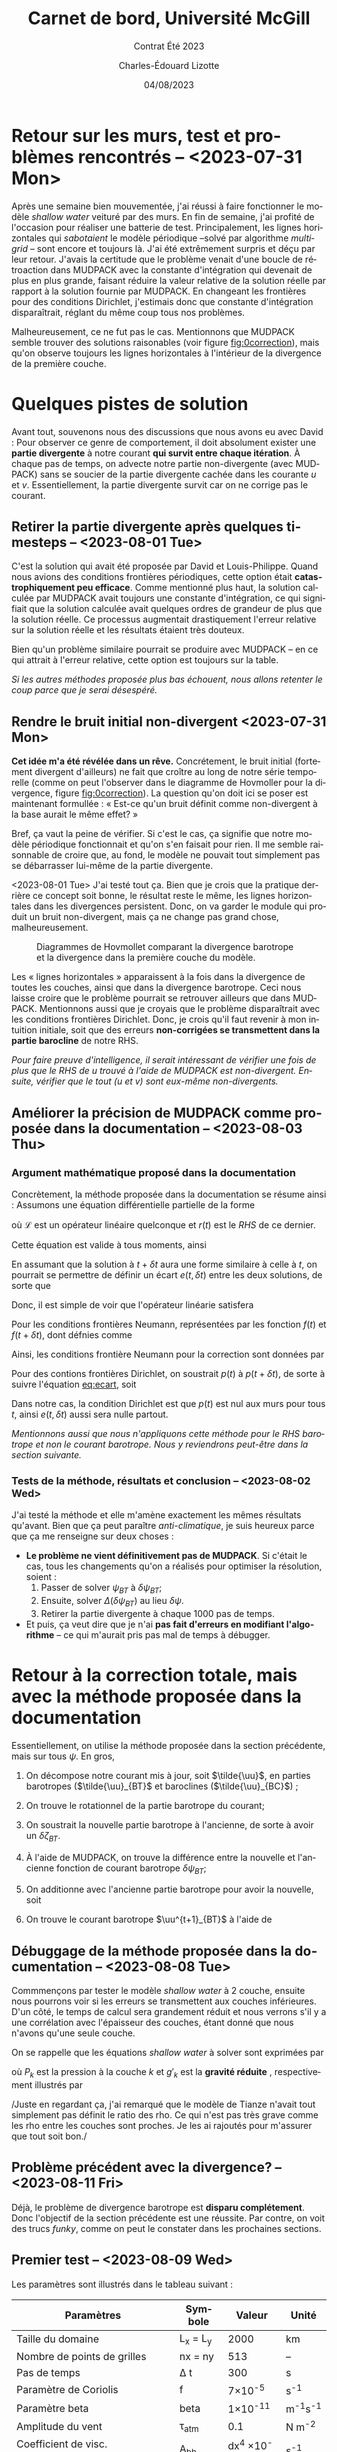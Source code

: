 #+title: Carnet de bord, Université McGill
#+subtitle: Contrat Été 2023
#+author: Charles-Édouard Lizotte
#+date:04/08/2023
#+LANGUAGE: fr
#+BIBLIOGRAPHY: master-bibliography.bib
#+OPTIONS: toc:nil title:nil


\mytitlepage
\tableofcontents\newpage


* Retour sur les murs, test et problèmes rencontrés -- <2023-07-31 Mon>

Après une semaine bien mouvementée, j'ai réussi à faire fonctionner le modèle /shallow water/ veituré par des murs.
En fin de semaine, j'ai profité de l'occasion pour réaliser une batterie de test.
Principalement, les lignes horizontales qui /sabotaient/ le modèle périodique --solvé par algorithme /multigrid/ -- sont encore et toujours là.
J'ai été extrêmement surpris et déçu par leur retour.
J'avais la certitude que le problème venait d'une boucle de rétroaction dans MUDPACK avec la constante d'intégration qui devenait de plus en plus grande, faisant réduire la valeur relative de la solution réelle par rapport à la solution fournie par MUDPACK.
En changeant les frontières pour des conditions Dirichlet, j'estimais donc que constante d'intégration disparaîtrait, réglant du même coup tous nos problèmes.\bigskip

Malheureusement, ce ne fut pas le cas.
Mentionnons que MUDPACK semble trouver des solutions raisonables (voir figure [[fig:0correction]]), mais qu'on observe toujours les lignes horizontales à l'intérieur de la divergence de la première couche.

#+NAME:fig:0correction
#+CAPTION: Test avec modèle borné par des murs.
[[file:figures/tests/2023-07-31_hovmoller1_t=950days.png]]
\newpage

* Quelques pistes de solution
Avant tout, souvenons nous des discussions que nous avons eu avec David : 
Pour observer ce genre de comportement, il doit absolument exister une *partie divergente* à notre courant *qui survit entre chaque itération*.
À chaque pas de temps, on advecte notre partie non-divergente (avec MUDPACK) sans se soucier de la partie divergente cachée dans les courante $u$ et $v$.
Essentiellement, la partie divergente survit car on ne corrige pas le courant.


** Retirer la partie divergente après quelques timesteps -- <2023-08-01 Tue>
C'est la solution qui avait été proposée par David et Louis-Philippe.
Quand nous avions des conditions frontières périodiques, cette option était *catastrophiquement peu efficace*.
Comme mentionné plus haut, la solution calculée par MUDPACK avait toujours une constante d'intégration, ce qui signifiait que la solution calculée avait quelques ordres de grandeur de plus que la solution réelle.
Ce processus augmentait drastiquement l'erreur relative sur la solution réelle et les résultats étaient très douteux.\bigskip

Bien qu'un problème similaire pourrait se produire avec MUDPACK -- en ce qui attrait à l'erreur relative, cette option est toujours sur la table.\bigskip

\nb /Si les autres méthodes proposée plus bas échouent, nous allons retenter le coup parce que je serai désespéré./

** Rendre le bruit initial non-divergent <2023-07-31 Mon>
*Cet idée m'a été révélée dans un rêve.*
Concrétement, le bruit initial (fortement divergent d'ailleurs) ne fait que croître au long de notre série temporelle (comme on peut l'observer dans le diagramme de Hovmoller pour la divergence, figure [[fig:0correction]]).
La question qu'on doit ici se poser est maintenant formullée : « Est-ce qu'un bruit définit comme non-divergent à la base aurait le même effet? »\bigskip

Bref, ça vaut la peine de vérifier.
Si c'est le cas, ça signifie que notre modèle périodique fonctionnait et qu'on s'en faisait pour rien.
Il me semble raisonnable de croire que, au fond, le modèle ne pouvait tout simplement pas se débarrasser lui-même de la partie divergente.\bigskip

<2023-08-01 Tue> J'ai testé tout ça.
Bien que je crois que la pratique derrière ce concept soit bonne, le résultat reste le même, les lignes horizontales dans les divergences persistent.
Donc, on va garder le module qui produit un bruit non-divergent, mais ça ne change pas grand chose, malheureusement.

#+CAPTION: Diagrammes de Hovmollet comparant la divergence barotrope et la divergence dans la première couche du modèle.
[[file:figures/debuggage/2023_08_03_comp_divergences.png]]

Les « lignes horizontales » apparaissent à la fois dans la divergence de toutes les couches, ainsi que dans la divergence barotrope.
Ceci nous laisse croire que le problème pourrait se retrouver ailleurs que dans MUDPACK.
Mentionnons aussi que je croyais que le problème disparaîtrait avec les conditions frontières Dirichlet.
Donc, je crois qu'il faut revenir à mon intuition initiale, soit que des erreurs *non-corrigées se transmettent dans la partie barocline* de notre RHS.\bigskip

\nb /Pour faire preuve d'intelligence, il serait intéressant de vérifier une fois de plus que le RHS de u trouvé à l'aide de MUDPACK est non-divergent.
Ensuite, vérifier que le tout (u et v) sont eux-même non-divergents./


** Améliorer la précision de MUDPACK comme proposée dans la documentation -- <2023-08-03 Thu>

*** Argument mathématique proposé dans la documentation
Concrètement, la méthode proposée dans la documentation se résume ainsi :
Assumons une équation différentielle partielle de la forme
\begin{equation}
   \mathscr{L}\qty{\pt p(t)\pt} = r(t),
\end{equation}
où $\mathscr{L}$ est un opérateur linéaire quelconque et $r(t)$ est le /RHS/ de ce dernier.\bigskip

Cette équation est valide à tous moments, ainsi
\begin{equation}
   \mathscr{L}\qty{\pt p(t+\delta t)\pt} = r(t+\delta t),
\end{equation}

En assumant que la solution à $t+\delta t$ aura une forme similaire à celle à $t$, on pourrait se permettre de définir un écart $e(t,\delta t)$ entre les deux solutions, de sorte que
#+NAME: eq:ecart
\begin{equation}
   e(t,\delta t) = p(t+\delta t) - p(t).
\end{equation}

Donc, il est simple de voir que l'opérateur linéarie satisfera
\begin{equation}
   \mathscr{L}\qty{\pt e(t,\delta t)} = r(t+\delta t) - r(t).
\end{equation}

Pour les conditions frontières Neumann, représentées par les fonction $f(t)$ et $f(t+\delta t)$, dont défnies comme
\begin{align}
   && \pdv{}{x} \qty[ \tall p(t) ] = f(t), && \pdv{}{x} \qty[\tall p(t+\delta t)] = f(t+\delta t). &&
\end{align}
Ainsi, les conditions frontière Neumann pour la correction sont données par
\begin{equation}
   \pdv{}{x} \qty[ \tall e(t,\delta t) ]  = f(t+\delta t) - f(t).
\end{equation}

Pour des contions frontières Dirichlet, on soustrait $p(t)$ à $p(t+\delta t)$, de sorte à suivre l'équation [[eq:ecart]], soit
\begin{equation}
   \eval{e(t,\delta t)\ }_{x_0} = \eval{ \qty{ \pt p(t+\delta t) - p(t)\pt \tall } }_{x_0}.
\end{equation}

Dans notre cas, la condition Dirichlet est que $p(t)$ est nul aux murs pour tous $t$, ainsi $e(t,\delta t)$ aussi sera nulle partout.\bigskip

\nb /Mentionnons aussi que nous n'appliquons cette méthode pour le RHS barotrope et non le courant barotrope. Nous y reviendrons peut-être dans la section suivante./

*** Tests de la méthode, résultats et conclusion -- <2023-08-02 Wed>
J'ai testé la méthode et elle m'amène exactement les mêmes résultats qu'avant.
Bien que ça peut paraître /anti-climatique/, je suis heureux parce que ça me renseigne sur deux choses :
+ *Le problème ne vient définitivement pas de MUDPACK*.
  Si c'était le cas, tous les changements qu'on a réalisés pour optimiser la résolution, soient :
  1) Passer de solver $\psi_{BT}$ à $\delta \psi_{BT}$;
  2) Ensuite, solver $\Delta (\delta \psi_{BT})$ au lieu $\delta\psi$.
  3) Retirer la partie divergente à chaque 1000 pas de temps.
     
+ Et puis, ça veut dire que je n'ai *pas fait d'erreurs en modifiant l'algorithme* -- ce qui m'aurait pris pas mal de temps à débugger. 


* Retour à la correction totale, mais avec la méthode proposée dans la documentation

Essentiellement, on utilise la méthode proposée dans la section précédente, mais sur tous $\psi$.
En gros,
1) On décompose notre courant mis à jour, soit $\tilde{\uu}$, en parties barotropes ($\tilde{\uu}_{BT}$ et baroclines ($\tilde{\uu}_{BC}$) ;
2) On trouve le rotationnel de la partie barotrope du courant;
   \begin{equation}
      \tilde{\zeta}_{BT} = \kvf\cdot\curl(\tilde{\uu}_{BT});
   \end{equation}
3) On soustrait la nouvelle partie barotrope à l'ancienne, de sorte à avoir un $\delta \zeta_{BT}$.
   \begin{equation}
      \delta \zeta_{BT} = \tilde{\zeta}_{BT} - \zeta_{BT}^t;
   \end{equation}
4) À l'aide de MUDPACK, on trouve la différence entre la nouvelle et l'ancienne fonction de courant barotrope $\delta \psi_{BT}$;
   \begin{equation}
      \delta \psi_{BT} = MUDPACK \pt \qty(\delta \zeta_{BT},\pt \laplacian{});
   \end{equation}
5) On additionne avec l'ancienne partie barotrope pour avoir la nouvelle, soit
   \begin{equation}
      \psi^{t+1}_{BT} = \tilde{\psi}_{BT} = \psi^{t} + \delta \psi_{BT}.
   \end{equation}
6) On trouve le courant barotrope $\uu^{t+1}_{BT}$ à l'aide de
   \begin{equation}
      \uu^{t+1}_{BT} = \kvf\times\gradient(\psi^{t+1}_{BT})
   \end{equation}

** Débuggage de la méthode proposée dans la documentation -- <2023-08-08 Tue>

Commmençons par tester le modèle /shallow water/ à 2 couche, ensuite nous pourrons voir si les erreurs se transmettent aux couches inférieures.
D'un côté, le temps de calcul sera grandement réduit et nous verrons s'il y a une corrélation avec l'épaisseur des couches, étant donné que nous n'avons qu'une seule couche.\bigskip

On se rappelle que les équations /shallow water/ à solver sont exprimées par
\begin{equation}
   \pdv{\uu_k}{t} = \qty(\zeta_k + f\pt) \pt \kvf\times\uu_k -\frac{\gradient|\uu_k^2|}{2}  -\frac{\gradient{P_k}}{\rho_k} - \frac{\gradient p_{surf}}{\rho_k},
\end{equation}
où $P_k$ est la pression à la couche $k$ et $g'_k$ est la  *gravité réduite* , respectivement illustrés par 
\begin{align}
   && P_k = \qty(\sum_i^{k-1} P_i ) + \rho_1 g'_k \eta_k &&  \text{et} && g'_k = g \pt\qty(\frac{\rho_k - \rho_{k-1}}{\rho_1})\ . &&
\end{align}

\nb /Juste en regardant ça, j'ai remarqué que le modèle de Tianze n'avait tout simplement pas définit le ratio des rho. Ce qui n'est pas très grave comme les rho entre les couches sont proches. Je les ai rajoutés pour m'assurer que tout soit bon./\bigskip

** Problème précédent avec la divergence? -- <2023-08-11 Fri>
Déjà, le problème de divergence barotrope est *disparu complétement*.
Donc l'objectif de la section précédente est une réussite.
Par contre, on voit des trucs /funky/, comme on peut le constater dans les prochaines sections.

** Premier test -- <2023-08-09 Wed>

Les paramètres sont illustrés dans le tableau suivant :

|------------------------------------------+------------+--------------------+--------------|
|------------------------------------------+------------+--------------------+--------------|
| Paramètres                               | Symbole    |             Valeur | Unité        |
|------------------------------------------+------------+--------------------+--------------|
| Taille du domaine                        | L_x = L_y  |               2000 | km           |
| Nombre de points de grilles              | nx = ny    |                513 | --           |
| Pas de temps                             | \Delta t   |                300 | s            |
| Paramètre de Coriolis                    | f          |     7\times10^{-5} | s^{-1}       |
| Paramètre beta                           | beta       |    1\times10^{-11} | m^{-1}s^{-1} |
| Amplitude du vent                        | \tau_{atm} |                0.1 | N m^{-2}     |
| Coefficient de visc. biharmonique        | A_{bh}     | dx^4 \times10^{-5} | s^{-1}       |
| Coefficient de frottement                | r_{drag}   |            10^{-7} | s^{-1}       |
| Vitesse des ondes internes barocliniques | c_{bc}     |                  2 | ms^{-1}      |
| Épaisseur de la couche supérieure        | H_1        |               1000 | m            |
| Épaisseur de la couche inférieur         | H_2        |               1000 | m            |
|------------------------------------------+------------+--------------------+--------------|


*** Détection d'une erreur majeure -- <2023-08-11 Fri>
Alors, il semble que j'avais mal calculé le laplacien au mur et ça pourrait être la source de nos troubles.
Juste pour s'en rappeler, il est possible de développer les deux points les plus proches du mur à l'aide de séries de Taylor.
\begin{align}
   (A)\hspace{1cm}&u(1) = u(0) + \qty(\frac{\Delta x}{1!}) \eval{\qty(\pdv{u}{x})\pt}_{\pt x=0} \ \pt+ \qty(\frac{\Delta x^2}{2!}) \eval{\qty(\pdv[2]{u}{x})\pt }_{\pt x=0} \\
   (B)\hspace{1cm}&u(2) = u(0) + \qty(\frac{2\Delta x}{1!}) \eval{\qty(\pdv{u}{x})\pt}_{\pt x=0} + \qty(\frac{4\Delta x^2}{2!}) \eval{\qty(\pdv[2]{u}{x})\pt }_{\pt x=0}.
\end{align}

On peut par la suite faire $(B) - 2(A)$, pour obtenir
\begin{equation}
   \eval{\qty(\pdv[2]{u}{x})\pt }_{\pt x=0} = \frac{(u(2) - 2u(1) )}{\Delta x^2 }
\end{equation}

Et l'on applique cette méthode partout, voir fonction /laplacian_bndy.f90/, en cas de doute.

*** Résultats
On voit une circulation semblable à celle des deux gyres de Stommel se développer autours de 50 à 100 jours.
Par la suite, une circulation constituée entièrement de tourbillons géostrophiques se développe sur l'ensemble du domaine.

[[file:figures/tests/2023-08-14_hovmoller1_t=50days.png]]
file:figures/tests/2023-08-14_hovmoller1_t=500days.png
file:figures/tests/2023-08-14_hovmoller1_t=1000days.png
file:figures/tests/2023-08-14_hovmoller1_t=3600days.png

